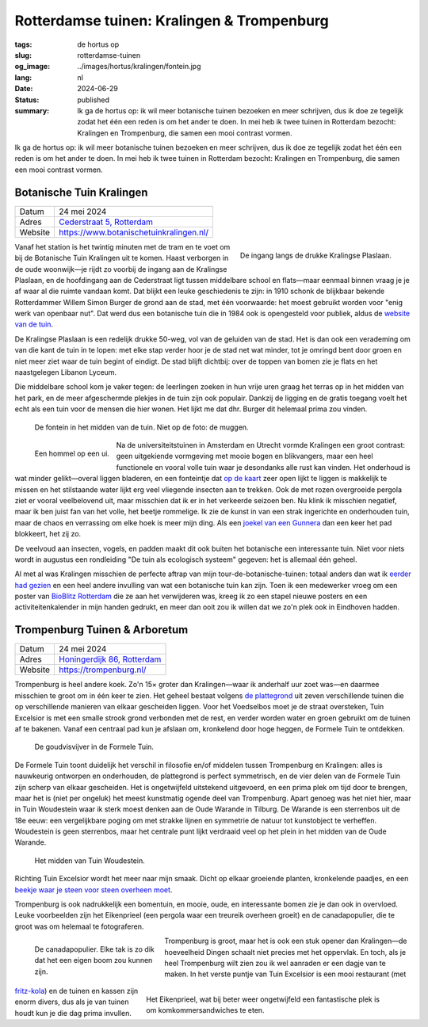 Rotterdamse tuinen: Kralingen & Trompenburg
###########################################

:tags: de hortus op
:slug: rotterdamse-tuinen
:og_image: ../images/hortus/kralingen/fontein.jpg
:lang: nl
:date: 2024-06-29
:status: published
:summary: Ik ga de hortus op: ik wil meer botanische tuinen bezoeken en meer
    schrijven, dus ik doe ze tegelijk zodat het één een reden is om het ander te
    doen. In mei heb ik twee tuinen in Rotterdam bezocht: Kralingen en
    Trompenburg, die samen een mooi contrast vormen.

Ik ga de hortus op: ik wil meer botanische tuinen bezoeken en meer schrijven,
dus ik doe ze tegelijk zodat het één een reden is om het ander te doen. In mei
heb ik twee tuinen in Rotterdam bezocht: Kralingen en Trompenburg, die samen een
mooi contrast vormen.

Botanische Tuin Kralingen
=========================

.. table::
   :widths: auto

   ============ =
   Datum        24 mei 2024
   Adres        `Cederstraat 5, Rotterdam <https://www.openstreetmap.org/node/2804875327>`_
   Website      https://www.botanischetuinkralingen.nl/
   ============ =

.. figure:: /images/hortus/kralingen/ingang.jpg
    :alt: Vanuit de tuin gezien, een groen hek en open poort. Aan de andere kant van het hek rijden auto's voorbij. Aan deze kant zie je potten, lage heggen, en een net grindpad.
    :align: right
    :width: 300

    De ingang langs de drukke Kralingse Plaslaan.

Vanaf het station is het twintig minuten met de tram en te voet om bij de
Botanische Tuin Kralingen uit te komen. Haast verborgen in de oude woonwijk—je
rijdt zo voorbij de ingang aan de Kralingse Plaslaan, en de hoofdingang aan de
Cederstraat ligt tussen middelbare school en flats—maar eenmaal binnen vraag je
je af waar al die ruimte vandaan komt. Dat blijkt een leuke geschiedenis te
zijn: in 1910 schonk de blijkbaar bekende Rotterdammer Willem Simon Burger de
grond aan de stad, met één voorwaarde: het moest gebruikt worden voor "enig werk
van openbaar nut". Dat werd dus een botanische tuin die in 1984 ook is
opengesteld voor publiek, aldus de `website van de tuin
<https://www.botanischetuinkralingen.nl/kopie-van-de-tuin>`_.

De Kralingse Plaslaan is een redelijk drukke 50-weg, vol van de geluiden van de
stad. Het is dan ook een verademing om van die kant de tuin in te lopen: met
elke stap verder hoor je de stad net wat minder, tot je omringd bent door groen
en niet meer ziet waar de tuin begint of eindigt. De stad blijft dichtbij: over
de toppen van bomen zie je flats en het naastgelegen Libanon Lyceum.

Die middelbare school kom je vaker tegen: de leerlingen zoeken in hun vrije uren
graag het terras op in het midden van het park, en de meer afgeschermde plekjes
in de tuin zijn ook populair. Dankzij de ligging en de gratis toegang voelt het
echt als een tuin voor de mensen die hier wonen. Het lijkt me dat dhr. Burger
dit helemaal prima zou vinden.

.. figure:: /images/hortus/kralingen/fontein.jpg
    :alt: Een stenen fontein en drie bankjes, omringd door allerlei soorten groen die overal overheen schijnen te willen groeien.

    De fontein in het midden van de tuin. Niet op de foto: de muggen.

.. figure:: /images/hortus/kralingen/hommel.jpg
    :alt: Een geel-zwart-geel-zwart-witte hommel op een grote bolvormige paarse bloem, bestaande uit misschien wel honderd kleinere bloemen.
    :align: left
    :width: 300

    Een hommel op een ui.

Na de universiteitstuinen in Amsterdam en Utrecht vormde Kralingen een groot
contrast: geen uitgekiende vormgeving met mooie bogen en blikvangers, maar een
heel functionele en vooral volle tuin waar je desondanks alle rust kan vinden.
Het onderhoud is wat minder gelikt—overal liggen bladeren, en een fonteintje dat
`op de kaart <https://www.botanischetuinkralingen.nl/general-8>`_ zeer open
lijkt te liggen is makkelijk te missen en het stilstaande water lijkt erg veel
vliegende insecten aan te trekken. Ook de met rozen overgroeide pergola ziet er
vooral veelbelovend uit, maar misschien dat ik er in het verkeerde seizoen ben.
Nu klink ik misschien negatief, maar ik ben juist fan van het volle, het beetje
rommelige. Ik zie de kunst in van een strak ingerichte en onderhouden tuin, maar
de chaos en verrassing om elke hoek is meer mijn ding. Als een `joekel van een
Gunnera </images/hortus/kralingen/gunnera.jpg>`_ dan een keer het pad blokkeert,
het zij zo.

De veelvoud aan insecten, vogels, en padden maakt dit ook buiten het botanische
een interessante tuin. Niet voor niets wordt in augustus een rondleiding "De
tuin als ecologisch systeem" gegeven: het is allemaal één geheel.

Al met al was Kralingen misschien de perfecte aftrap van mijn
tour-de-botanische-tuinen: totaal anders dan wat ik `eerder had gezien
<{filename}de-hortus-op-nl.rst>`_ en een heel andere invulling van wat een
botanische tuin kan zijn. Toen ik een medewerker vroeg om een poster van
`BioBlitz Rotterdam
<https://www.hetnatuurhistorisch.nl/bezoek/activiteiten/activiteit/bioblitz-21-en-22-mei-2023/>`_
die ze aan het verwijderen was, kreeg ik zo een stapel nieuwe posters en een
activiteitenkalender in mijn handen gedrukt, en meer dan ooit zou ik willen dat
we zo'n plek ook in Eindhoven hadden.

Trompenburg Tuinen & Arboretum
==============================

.. table::
   :widths: auto

   ============ =
   Datum        24 mei 2024
   Adres        `Honingerdijk 86, Rotterdam <https://www.openstreetmap.org/relation/5972753>`_
   Website      https://trompenburg.nl/
   ============ =

Trompenburg is heel andere koek. Zo'n 15× groter dan Kralingen—waar ik anderhalf
uur zoet was—en daarmee misschien te groot om in één keer te zien. Het geheel
bestaat volgens `de plattegrond <https://trompenburg.nl/bezoek/plattegrond/>`_
uit zeven verschillende tuinen die op verschillende manieren van elkaar
gescheiden liggen. Voor het Voedselbos moet je de straat oversteken, Tuin
Excelsior is met een smalle strook grond verbonden met de rest, en verder worden
water en groen gebruikt om de tuinen af te bakenen. Vanaf een centraal pad kun
je afslaan om, kronkelend door hoge heggen, de Formele Tuin te ontdekken.

.. figure:: /images/hortus/trompenburg/spiegelvijver.jpg
    :alt: Een vierkante, ondiepe vijver, met nauwelijks een blad op het water. Rechthoekig bosjes paarse bloemen aan vier zijden. Aan deze kant staat een beeld van een zittende man tussen de bloemen; aan de overkant staat een bankje. Op de hoeken staan grote heldergroene varen-achtige planten.

    De goudvisvijver in de Formele Tuin.

De Formele Tuin toont duidelijk het verschil in filosofie en/of middelen tussen
Trompenburg en Kralingen: alles is nauwkeurig ontworpen en onderhouden, de
plattegrond is perfect symmetrisch, en de vier delen van de Formele Tuin zijn
scherp van elkaar gescheiden. Het is ongetwijfeld uitstekend uitgevoerd, en een
prima plek om tijd door te brengen, maar het is (niet per ongeluk) het meest
kunstmatig ogende deel van Trompenburg. Apart genoeg was het niet hier, maar in
Tuin Woudestein waar ik sterk moest denken aan de Oude Warande in Tilburg. De
Warande is een sterrenbos uit de 18e eeuw: een vergelijkbare poging om met
strakke lijnen en symmetrie de natuur tot kunstobject te verheffen. Woudestein
is geen sterrenbos, maar het centrale punt lijkt verdraaid veel op het plein in
het midden van de Oude Warande.

.. figure:: /images/hortus/trompenburg/woudestein.jpg
    :alt: Een groen veld omringd door een cirkelvormig pad. In het midden staat een stenen sokkel zonder beeld. Geen van de paden naar het plein komen uit op het midden.

    Het midden van Tuin Woudestein.

Richting Tuin Excelsior wordt het meer naar mijn smaak. Dicht op elkaar
groeiende planten, kronkelende paadjes, en een `beekje waar je steen voor steen
overheen moet </images/hortus/trompenburg/bankje-beekje.jpg>`_.

Trompenburg is ook nadrukkelijk een bomentuin, en mooie, oude, en interessante
bomen zie je dan ook in overvloed. Leuke voorbeelden zijn het Eikenprieel (een
pergola waar een treureik overheen groeit) en de canadapopulier, die te groot
was om helemaal te fotograferen.

.. figure:: /images/hortus/trompenburg/canadapopulier.jpg
    :alt: Van onder gezien: de gegroefde stam van een enorme boom. Ver naar boven steken machtige takken uit. Op het ogenschijnlijk kleine kaartje op ooghoogte staat "Canadapopulier of Zeeuwse blauwepopulier, Wilgenfamilie".
    :height: 330
    :align: left
    :figwidth: 248

    De canadapopulier. Elke tak is zo dik dat het een eigen boom zou kunnen zijn.

.. figure:: /images/hortus/trompenburg/eikenprieel.jpg
    :alt: Een ronde pergola met in het midden een smalle eik, waarvan de takken het dak vormen. Er onder staan een tafel en stoelen.
    :height: 330
    :align: right
    :figwidth: 495

    Het Eikenprieel, wat bij beter weer ongetwijfeld een fantastische plek is om
    komkommersandwiches te eten.

Trompenburg is groot, maar het is ook een stuk opener dan Kralingen—de
hoeveelheid Dingen schaalt niet precies met het oppervlak. En toch, als je heel
Trompenburg wilt zien zou ik wel aanraden er een dagje van te maken. In het
verste puntje van Tuin Excelsior is een mooi restaurant (met `fritz-kola
</images/hortus/trompenburg/fritz-kola.jpg>`_) en de tuinen en kassen zijn enorm
divers, dus als je van tuinen houdt kun je die dag prima invullen.
